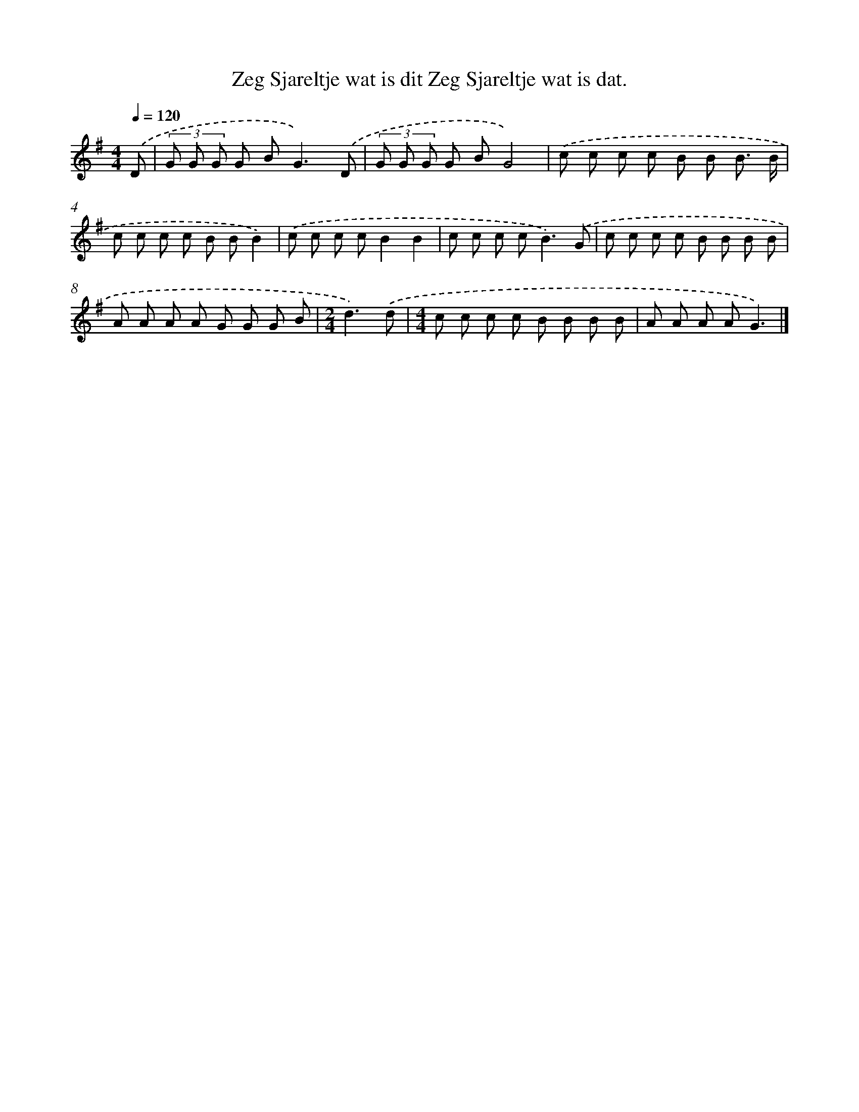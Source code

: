 X: 4746
T: Zeg Sjareltje wat is dit Zeg Sjareltje wat is dat.
%%abc-version 2.0
%%abcx-abcm2ps-target-version 5.9.1 (29 Sep 2008)
%%abc-creator hum2abc beta
%%abcx-conversion-date 2018/11/01 14:36:12
%%humdrum-veritas 2496151342
%%humdrum-veritas-data 3159177814
%%continueall 1
%%barnumbers 0
L: 1/8
M: 4/4
Q: 1/4=120
K: G clef=treble
.('D [I:setbarnb 1]|
(3G G G G B2<G2).('D |
(3G G G G BG4) |
.('c c c c B B B3/ B/ |
c c c c B BB2) |
.('c c c cB2B2 |
c c c c2<B2).('G |
c c c c B B B B |
A A A A G G G B |
[M:2/4]d3).('d |
[M:4/4]c c c c B B B B |
A A A AG3) |]
